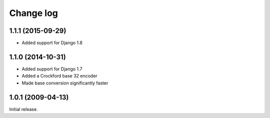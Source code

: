 Change log
==========

1.1.1 (2015-09-29)
------------------

- Added support for Django 1.8

1.1.0 (2014-10-31)
------------------

- Added support for Django 1.7
- Added a Crockford base 32 encoder
- Made base conversion significantly faster

1.0.1 (2009-04-13)
------------------

Initial release.



